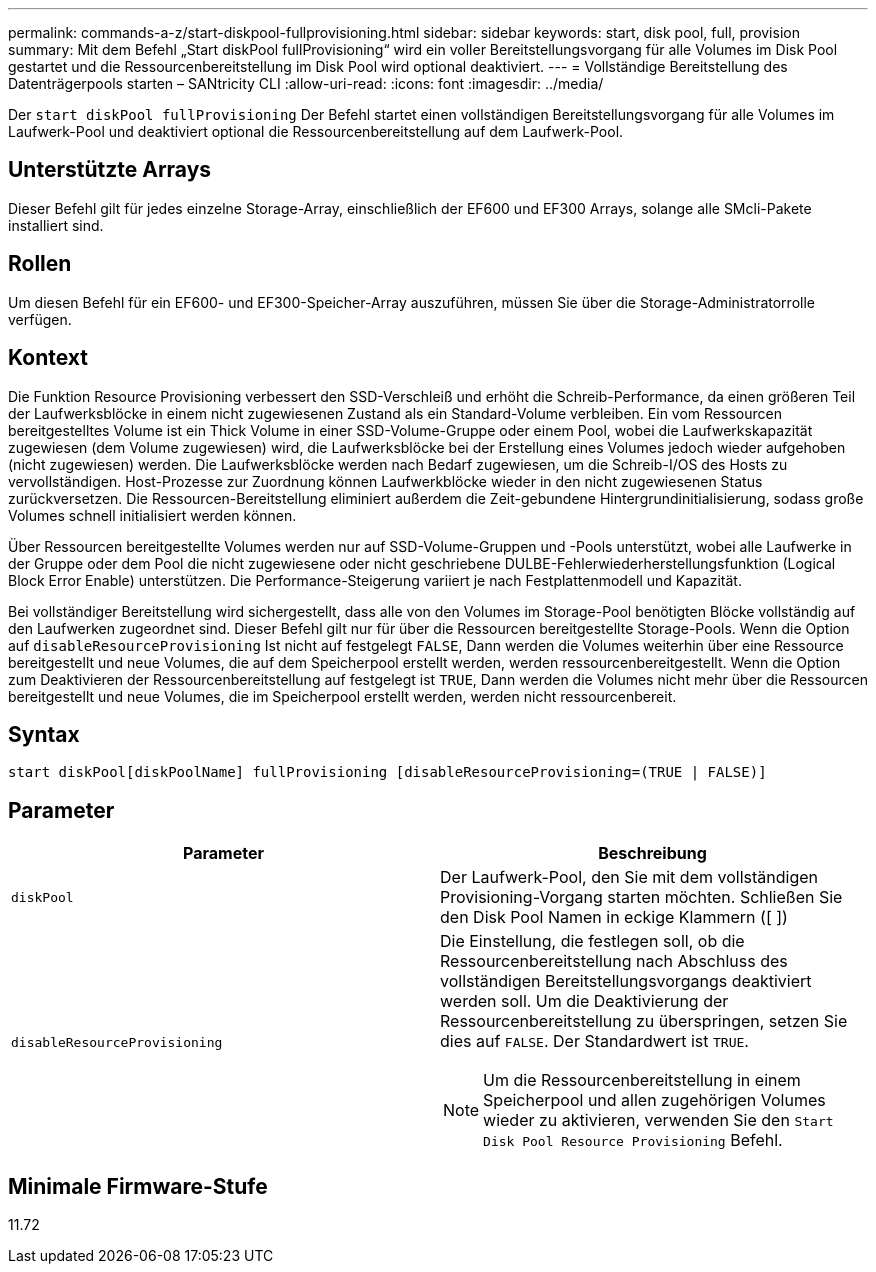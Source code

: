 ---
permalink: commands-a-z/start-diskpool-fullprovisioning.html 
sidebar: sidebar 
keywords: start, disk pool, full, provision 
summary: Mit dem Befehl „Start diskPool fullProvisioning“ wird ein voller Bereitstellungsvorgang für alle Volumes im Disk Pool gestartet und die Ressourcenbereitstellung im Disk Pool wird optional deaktiviert. 
---
= Vollständige Bereitstellung des Datenträgerpools starten – SANtricity CLI
:allow-uri-read: 
:icons: font
:imagesdir: ../media/


[role="lead"]
Der `start diskPool fullProvisioning` Der Befehl startet einen vollständigen Bereitstellungsvorgang für alle Volumes im Laufwerk-Pool und deaktiviert optional die Ressourcenbereitstellung auf dem Laufwerk-Pool.



== Unterstützte Arrays

Dieser Befehl gilt für jedes einzelne Storage-Array, einschließlich der EF600 und EF300 Arrays, solange alle SMcli-Pakete installiert sind.



== Rollen

Um diesen Befehl für ein EF600- und EF300-Speicher-Array auszuführen, müssen Sie über die Storage-Administratorrolle verfügen.



== Kontext

Die Funktion Resource Provisioning verbessert den SSD-Verschleiß und erhöht die Schreib-Performance, da einen größeren Teil der Laufwerksblöcke in einem nicht zugewiesenen Zustand als ein Standard-Volume verbleiben. Ein vom Ressourcen bereitgestelltes Volume ist ein Thick Volume in einer SSD-Volume-Gruppe oder einem Pool, wobei die Laufwerkskapazität zugewiesen (dem Volume zugewiesen) wird, die Laufwerksblöcke bei der Erstellung eines Volumes jedoch wieder aufgehoben (nicht zugewiesen) werden. Die Laufwerksblöcke werden nach Bedarf zugewiesen, um die Schreib-I/OS des Hosts zu vervollständigen. Host-Prozesse zur Zuordnung können Laufwerkblöcke wieder in den nicht zugewiesenen Status zurückversetzen. Die Ressourcen-Bereitstellung eliminiert außerdem die Zeit-gebundene Hintergrundinitialisierung, sodass große Volumes schnell initialisiert werden können.

Über Ressourcen bereitgestellte Volumes werden nur auf SSD-Volume-Gruppen und -Pools unterstützt, wobei alle Laufwerke in der Gruppe oder dem Pool die nicht zugewiesene oder nicht geschriebene DULBE-Fehlerwiederherstellungsfunktion (Logical Block Error Enable) unterstützen. Die Performance-Steigerung variiert je nach Festplattenmodell und Kapazität.

Bei vollständiger Bereitstellung wird sichergestellt, dass alle von den Volumes im Storage-Pool benötigten Blöcke vollständig auf den Laufwerken zugeordnet sind. Dieser Befehl gilt nur für über die Ressourcen bereitgestellte Storage-Pools. Wenn die Option auf `disableResourceProvisioning` Ist nicht auf festgelegt `FALSE`, Dann werden die Volumes weiterhin über eine Ressource bereitgestellt und neue Volumes, die auf dem Speicherpool erstellt werden, werden ressourcenbereitgestellt. Wenn die Option zum Deaktivieren der Ressourcenbereitstellung auf festgelegt ist `TRUE`, Dann werden die Volumes nicht mehr über die Ressourcen bereitgestellt und neue Volumes, die im Speicherpool erstellt werden, werden nicht ressourcenbereit.



== Syntax

[source, cli]
----
start diskPool[diskPoolName] fullProvisioning [disableResourceProvisioning=(TRUE | FALSE)]
----


== Parameter

[cols="2*"]
|===
| Parameter | Beschreibung 


 a| 
`diskPool`
 a| 
Der Laufwerk-Pool, den Sie mit dem vollständigen Provisioning-Vorgang starten möchten. Schließen Sie den Disk Pool Namen in eckige Klammern ([ ])



 a| 
`disableResourceProvisioning`
 a| 
Die Einstellung, die festlegen soll, ob die Ressourcenbereitstellung nach Abschluss des vollständigen Bereitstellungsvorgangs deaktiviert werden soll. Um die Deaktivierung der Ressourcenbereitstellung zu überspringen, setzen Sie dies auf `FALSE`. Der Standardwert ist `TRUE`.

[NOTE]
====
Um die Ressourcenbereitstellung in einem Speicherpool und allen zugehörigen Volumes wieder zu aktivieren, verwenden Sie den `Start Disk Pool Resource Provisioning` Befehl.

====
|===


== Minimale Firmware-Stufe

11.72
